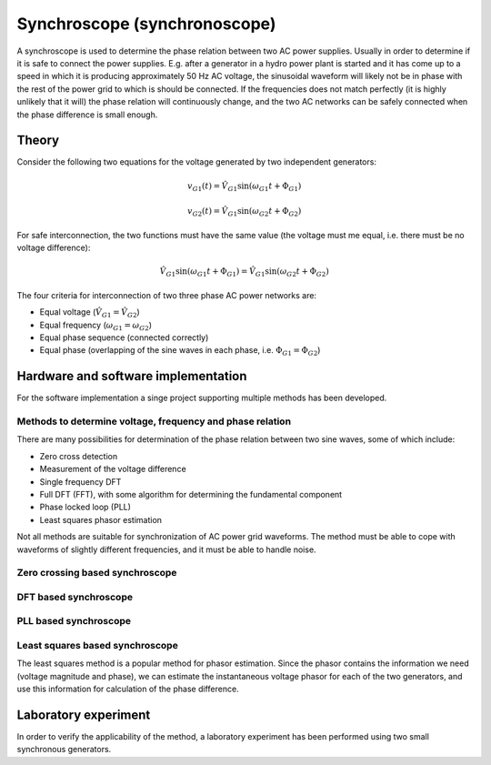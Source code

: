 .. _digital_asynchroscope:

*****************************
Synchroscope (synchronoscope)
*****************************

A synchroscope is used to determine the phase relation between two AC power supplies. Usually in order to determine if it is safe to connect the power supplies. E.g. after a generator in a hydro power plant is started and it has come up to a speed in which it is producing approximately 50 Hz AC voltage, the sinusoidal waveform will likely not be in phase with the rest of the power grid to which is should be connected. If the frequencies does not match perfectly (it is highly unlikely that it will) the phase relation will continuously change, and the two AC networks can be safely connected when the phase difference is small enough.

Theory
======

Consider the following two equations for the voltage generated by two independent generators:

.. math::

    v_{G1}(t) = \hat{V}_{G1} \sin(\omega_{G1} t + \Phi_{G1})

.. math::

    v_{G2}(t) = \hat{V}_{G1} \sin(\omega_{G2} t + \Phi_{G2})

For safe interconnection, the two functions must have the same value (the voltage must me equal, i.e. there must be no voltage difference):

.. math::

    \hat{V}_{G1} \sin(\omega_{G1} t + \Phi_{G1}) = \hat{V}_{G1} \sin(\omega_{G2} t + \Phi_{G2})

The four criteria for interconnection of two three phase AC power networks are:

* Equal voltage (:math:`\hat{V}_{G1} = \hat{V}_{G2}`)
* Equal frequency (:math:`\omega_{G1} = \omega_{G2}`)
* Equal phase sequence (connected correctly)
* Equal phase (overlapping of the sine waves in each phase, i.e. :math:`\Phi_{G1} = \Phi_{G2}`)

Hardware and software implementation
====================================

For the software implementation a singe project supporting multiple methods has been developed.

Methods to determine voltage, frequency and  phase relation
-----------------------------------------------------------

There are many possibilities for determination of the phase relation between two sine waves, some of which include:

* Zero cross detection
* Measurement of the voltage difference
* Single frequency DFT
* Full DFT (FFT), with some algorithm for determining the fundamental component
* Phase locked loop (PLL)
* Least squares phasor estimation

Not all methods are suitable for synchronization of AC power grid waveforms. The method must be able to cope with waveforms of slightly different frequencies, and it must be able to handle noise.

.. Source: https://www.ijert.org/research/design-construction-of-a-low-cost-quasi-automatic-synchronizer-for-alternators-IJERTV3IS051720.pdf


Zero crossing based synchroscope
--------------------------------


DFT based synchroscope
----------------------


PLL based synchroscope
----------------------


Least squares based synchroscope
--------------------------------

The least squares method is a popular method for phasor estimation. Since the phasor contains the information we need (voltage magnitude and phase), we can estimate the instantaneous voltage phasor for each of the two generators, and use this information for calculation of the phase difference.

Laboratory experiment
=====================

In order to verify the applicability of the method, a laboratory experiment has been performed using two small synchronous generators.